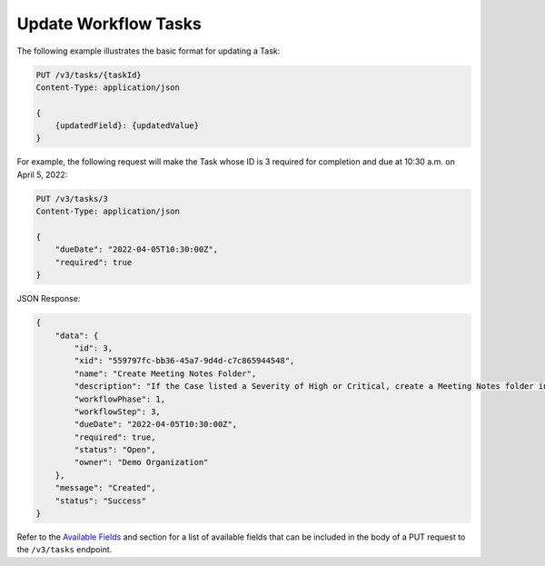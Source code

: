 Update Workflow Tasks
---------------------

The following example illustrates the basic format for updating a Task:

.. code::

    PUT /v3/tasks/{taskId}
    Content-Type: application/json

    {
        {updatedField}: {updatedValue}
    }

For example, the following request will make the Task whose ID is 3 required for completion and due at 10:30 a.m. on April 5, 2022:

.. code::

    PUT /v3/tasks/3
    Content-Type: application/json
    
    {
        "dueDate": "2022-04-05T10:30:00Z",
        "required": true
    }

JSON Response:

.. code:: json

    {
        "data": {
            "id": 3,
            "xid": "559797fc-bb36-45a7-9d4d-c7c865944548",
            "name": "Create Meeting Notes Folder",
            "description": "If the Case listed a Severity of High or Critical, create a Meeting Notes folder inside the Case folder.",
            "workflowPhase": 1,
            "workflowStep": 3,
            "dueDate": "2022-04-05T10:30:00Z",
            "required": true,
            "status": "Open",
            "owner": "Demo Organization"
        },
        "message": "Created",
        "status": "Success"
    }

Refer to the `Available Fields <#available-fields>`_ and section for a list of available fields that can be included in the body of a PUT request to the ``/v3/tasks`` endpoint.